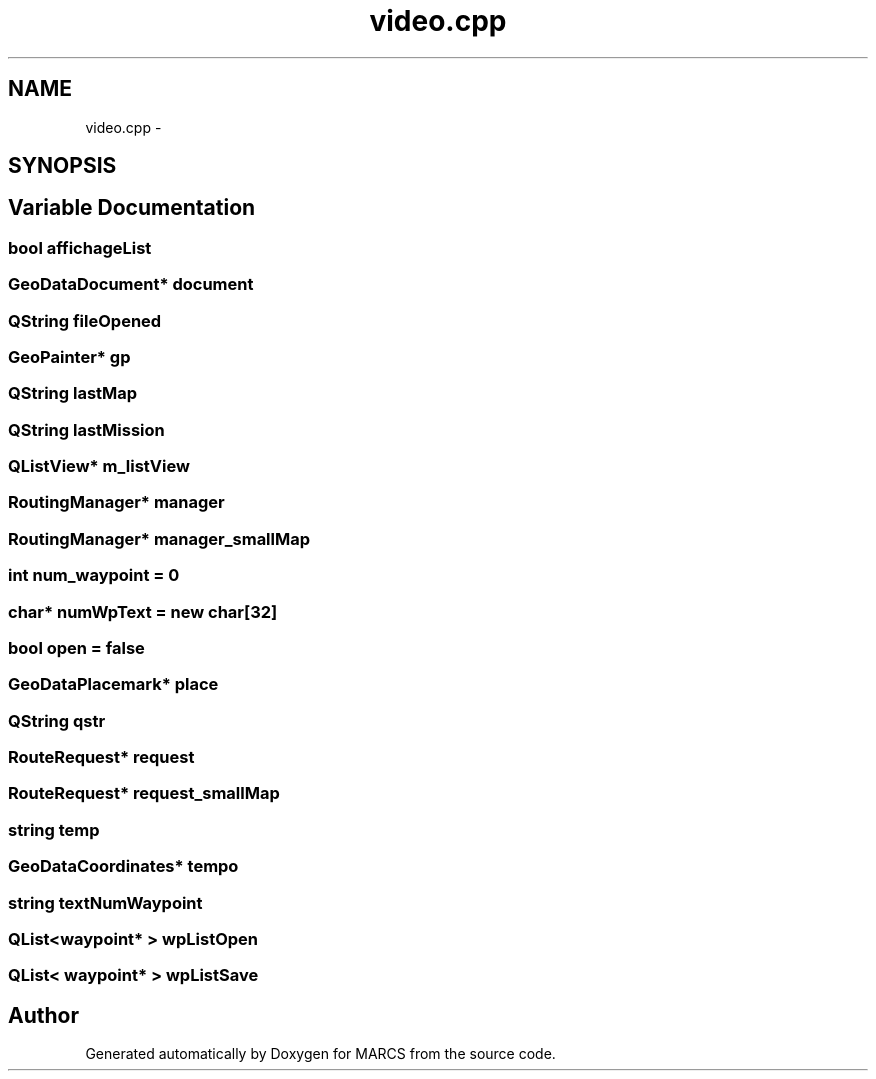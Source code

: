 .TH "video.cpp" 3 "Wed Sep 11 2013" "MARCS" \" -*- nroff -*-
.ad l
.nh
.SH NAME
video.cpp \- 
.SH SYNOPSIS
.br
.PP
.SH "Variable Documentation"
.PP 
.SS "bool affichageList"

.SS "GeoDataDocument* document"

.SS "QString fileOpened"

.SS "GeoPainter* gp"

.SS "QString lastMap"

.SS "QString lastMission"

.SS "QListView* m_listView"

.SS "RoutingManager* manager"

.SS "RoutingManager* manager_smallMap"

.SS "int num_waypoint = 0"

.SS "char* numWpText = new char[32]"

.SS "bool open = false"

.SS "GeoDataPlacemark* place"

.SS "QString qstr"

.SS "RouteRequest* request"

.SS "RouteRequest* request_smallMap"

.SS "string temp"

.SS "GeoDataCoordinates* tempo"

.SS "string textNumWaypoint"

.SS "QList<\fBwaypoint\fP* > wpListOpen"

.SS "QList< \fBwaypoint\fP* > wpListSave"

.SH "Author"
.PP 
Generated automatically by Doxygen for MARCS from the source code\&.
